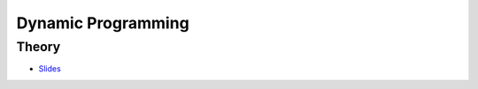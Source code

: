 .. _dp:


*************************************************************************************************
Dynamic Programming
*************************************************************************************************

Theory
=======================================


.. * `Videos <https://youtube.com/playlist?list=PLq6RpCDkJMyr-4iiykzoz6nMb0gEI4tjR>`_

* `Slides <../_static/slides/01-dynamic-programming.pdf>`_


..
   Exercises
   =======================================

   Longest-Path in a Directed Acyclic Graph
   """""""""""""""""""""""""""""""""""""""""""

   A *directed acyclic graph* (DAG) is a graph with directed edges (one way) which has no cycles.
   The figure below shows a DAG representing a set of tasks.
   Each of them has a duration and depends on other tasks which have to be completed before the task can be started.
   The longest path of this graph is called the **critical path** because it determines the total time needed to complete all tasks while respecting all dependencies.

   .. figure:: Pert_chart_colored.svg
      :width: 400px

      A PERT chart, a real-life application of DAGs. From `Wikipedia <https://en.wikipedia.org/wiki/Directed_acyclic_graph>`_.

   Given a set of vertices :math:`V = \{1,\ldots,n\}` and set of weighted edges :math:`E` where :math:`(i,j,w) \in E` if vertex :math:`i` has an edge to vertex :math:`j` of weight :math:`w`.
   You are asked to find the longest path connecting :math:`s` to :math:`t`, with :math:`s,t \in V` and provided that at least one such path exists.

   #. Find a dynamic programming model for this problem and formulate the Bellman recurrence equations.
   #. What is the time and space complexity of an algorithm computing these recurrence equations?
   #. What do you need to change to solve the shortest-path problem on a DAG?

   Longest Increasing Subsequence
   """""""""""""""""""""""""""""""""""""""

   Given a sequence of integers, the problem asks to find the longest (strictly) increasing subsequence.
   A *subsequence* is a subset of the elements of a sequence and appearing in the same order.

   Below is a sequence of integers with a longest increasing subsequence in bold:

   .. csv-table::

       **0**,8,4,12,**2**,10,**6**,14,1,**9**,5,**13**,3,11,7,**15**

   #. Find a dynamic programming model for this problem and formulate the Bellman recurrence equations.
   #. Write a pseudocode for your algorithm. What is its time and space complexity?
   #. Can you model your solution as a longest-path problem in a DAG?
   #. (Bonus) Implement and verify your algorithm on `LeetCode <https://leetcode.com/problems/longest-increasing-subsequence/>`_.

   Maximum Height Box-Stacking
   """""""""""""""""""""""""""""""""""""""

   You are given a set of boxes :math:`B = \{(w_1,d_1,h_1),\ldots,(w_n,d_n,h_n)\}`, where :math:`w_i,d_i,h_i` denote respectively the width, depth and height of a box.
   The goal is to use them to build the highest stack possible.

   Box :math:`j` can be placed on top of box :math:`i` if and only if :math:`w_i \ge w_j \land d_i \ge d_j \land h_i \ge h_j`.
   In addition, **the boxes can be rotated** i.e. their dimensions can be permuted.

   #. Find a dynamic programming model for this problem and formulate the Bellman recurrence equations. Do you need to adapt the problem input first?
   #. Write a pseudocode for your algorithm. What is its time and space complexity?
   #. (Bonus) Implement and verify your algorithm on `LeetCode <https://leetcode.com/problems/maximum-height-by-stacking-cuboids/>`_.
